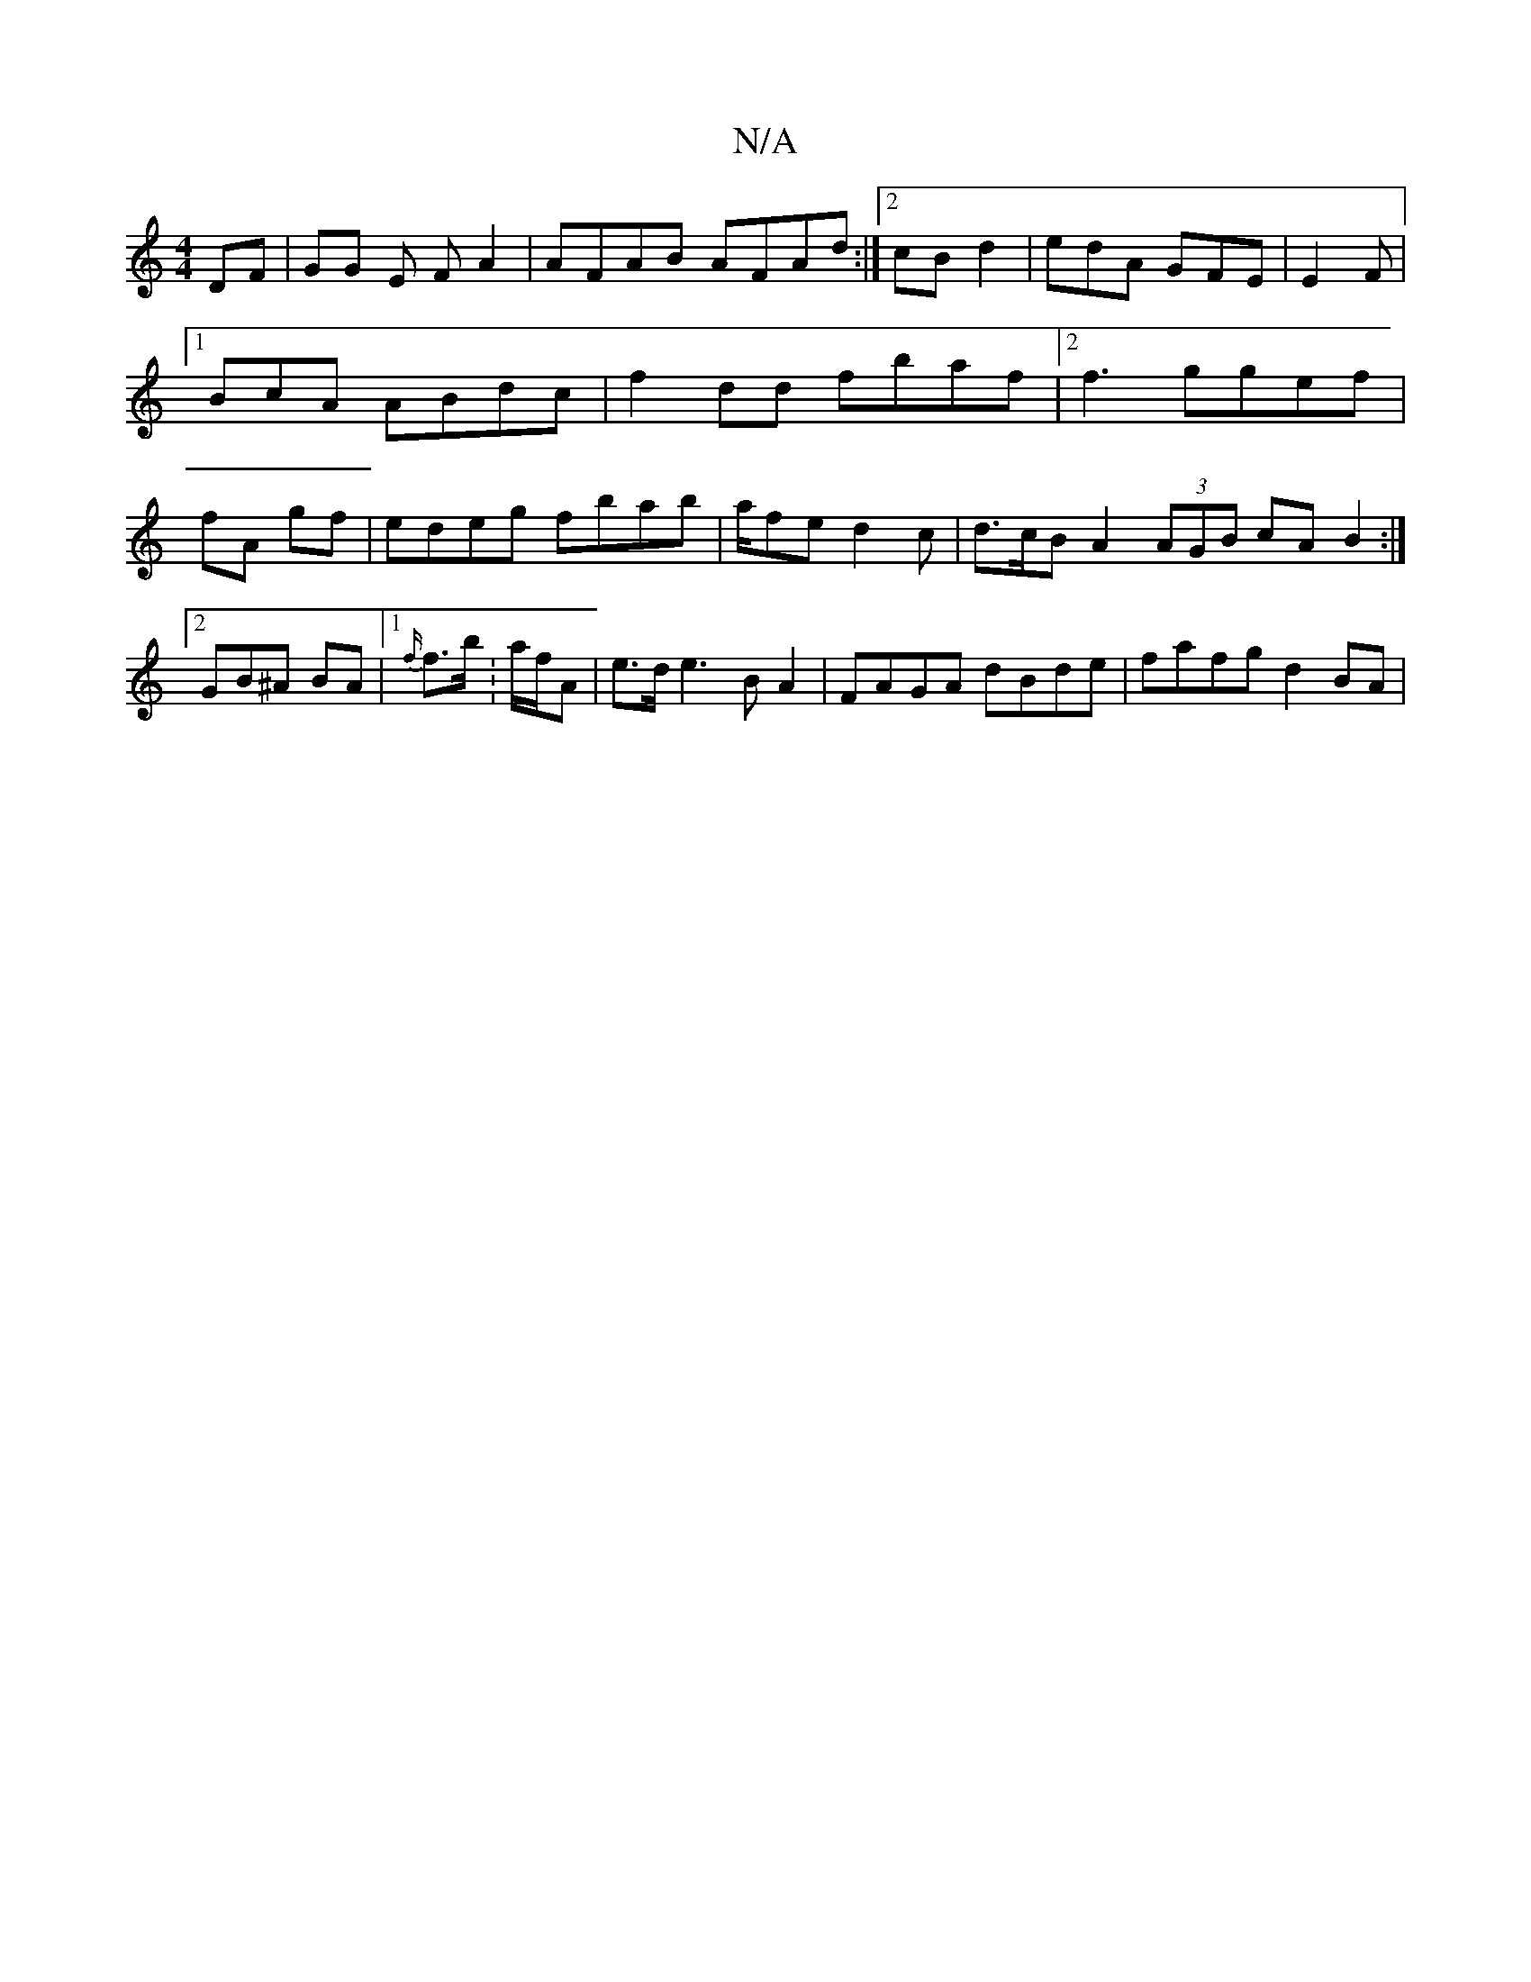 X:1
T:N/A
M:4/4
R:N/A
K:Cmajor
DF | GG E FA2|AFAB AFAd:|2 cB d2 | edA GFE|E2 F |1BcA ABdc | f2 dd fbaf |2f3 ggef |fA gf | edeg fbab|a/fe}d2c | d>cB A2 (3AGB cA B2 :|2 GB^A BA |1 {f/t}f>b: a/f/A | e>d e3 B A2 | FAGA dBde|fafg d2BA |